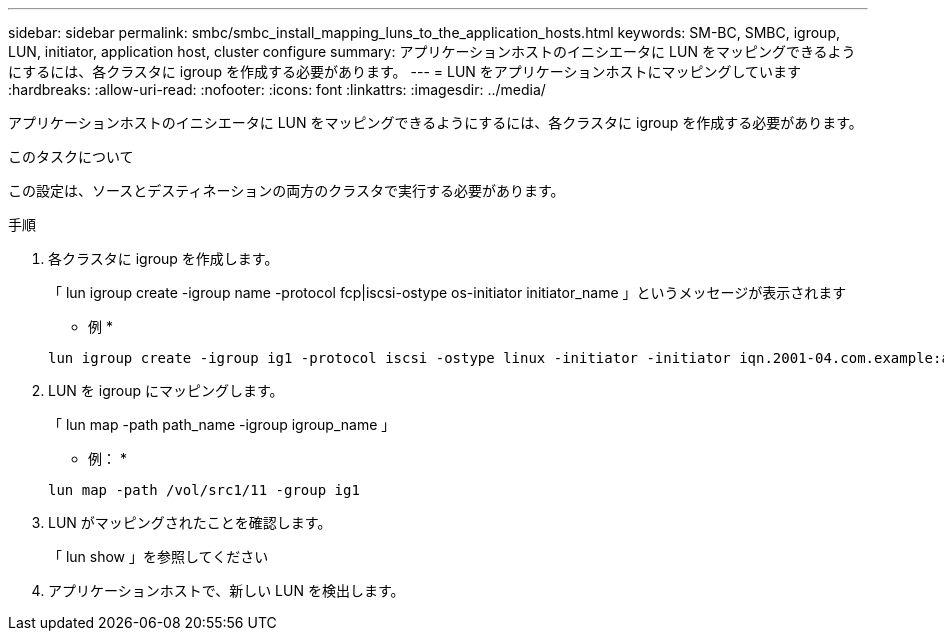 ---
sidebar: sidebar 
permalink: smbc/smbc_install_mapping_luns_to_the_application_hosts.html 
keywords: SM-BC, SMBC, igroup, LUN, initiator, application host, cluster configure 
summary: アプリケーションホストのイニシエータに LUN をマッピングできるようにするには、各クラスタに igroup を作成する必要があります。 
---
= LUN をアプリケーションホストにマッピングしています
:hardbreaks:
:allow-uri-read: 
:nofooter: 
:icons: font
:linkattrs: 
:imagesdir: ../media/


[role="lead"]
アプリケーションホストのイニシエータに LUN をマッピングできるようにするには、各クラスタに igroup を作成する必要があります。

.このタスクについて
この設定は、ソースとデスティネーションの両方のクラスタで実行する必要があります。

.手順
. 各クラスタに igroup を作成します。
+
「 lun igroup create -igroup name -protocol fcp|iscsi-ostype os-initiator initiator_name 」というメッセージが表示されます

+
* 例 *

+
....
lun igroup create -igroup ig1 -protocol iscsi -ostype linux -initiator -initiator iqn.2001-04.com.example:abc123
....
. LUN を igroup にマッピングします。
+
「 lun map -path path_name -igroup igroup_name 」

+
* 例： *

+
....
lun map -path /vol/src1/11 -group ig1
....
. LUN がマッピングされたことを確認します。
+
「 lun show 」を参照してください

. アプリケーションホストで、新しい LUN を検出します。

